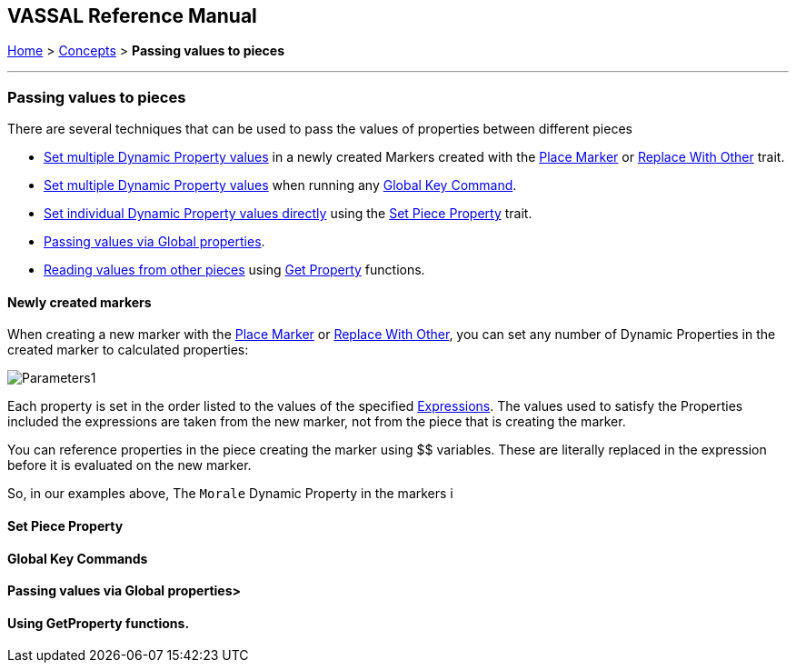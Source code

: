 == VASSAL Reference Manual
[#top]

[.small]#<<index.adoc#toc,Home>> > <<Concepts.adoc#top,Concepts>>  > *Passing values to pieces*#

''''
=== Passing values to pieces

There are several techniques that can be used to pass the values of properties between different pieces

* <<#marker,Set multiple Dynamic Property values>> in a newly created Markers created with the <<Marker.adoc#top, Place Marker>> or <<Replace.adoc#top,Replace With Other>> trait.
* <<#gkc,Set multiple Dynamic Property values>> when running any <<GlobalKeyCommand.adoc#top,Global Key Command>>.
* <<#spp,Set individual Dynamic Property values directly>> using the <<SetPieceProperty.adoc#top,Set Piece Property>> trait.
* <<#gp,Passing values via Global properties>>.
* <<#read, Reading values from other pieces>> using <<ExpressionProperty.adoc#general,Get Property>> functions.


[#marker]
==== Newly created markers
When creating a new marker with the <<Marker.adoc#top, Place Marker>> or <<Replace.adoc#top,Replace With Other>>, you can set any number of Dynamic Properties in the created marker to calculated properties:

image:images/Parameters1.png[]

Each property is set in the order listed to the values of the specified <<Expression.adoc#top,Expressions>>. The values used to satisfy the Properties included the expressions are taken from the new marker, not from the piece that is creating the marker.

You can reference properties in the piece creating the marker using $$ variables. These are literally replaced in the expression before it is evaluated on the new marker.

So, in our examples above, The `Morale` Dynamic Property in the markers i


[#spp]
==== Set Piece Property

[#gkc]
==== Global Key Commands

[#gp]
==== Passing values via Global properties>

[#read]
==== Using GetProperty functions.